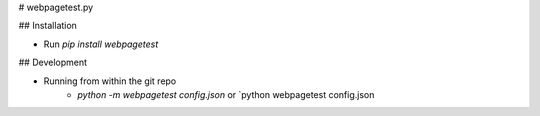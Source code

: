 # webpagetest.py

## Installation

- Run  `pip install webpagetest`

## Development

- Running from within the git repo
    - `python -m webpagetest config.json` or `python webpagetest config.json



